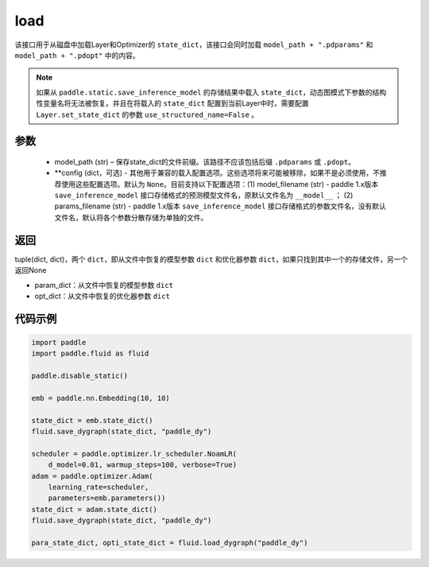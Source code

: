.. _cn_api_fluid_dygraph_load_dygraph:

load
----


.. py:function:: paddle.fluid.dygraph.load_dygraph(model_path, **configs)


该接口用于从磁盘中加载Layer和Optimizer的 ``state_dict``，该接口会同时加载 ``model_path + ".pdparams"`` 和 ``model_path + ".pdopt"`` 中的内容。

.. note::
    如果从 ``paddle.static.save_inference_model`` 的存储结果中载入 ``state_dict``，动态图模式下参数的结构性变量名将无法被恢复。并且在将载入的 ``state_dict`` 配置到当前Layer中时，需要配置 ``Layer.set_state_dict`` 的参数 ``use_structured_name=False`` 。

参数
:::::::::
    - model_path (str) – 保存state_dict的文件前缀。该路径不应该包括后缀 ``.pdparams`` 或 ``.pdopt``。
    - **config (dict，可选) - 其他用于兼容的载入配置选项。这些选项将来可能被移除，如果不是必须使用，不推荐使用这些配置选项。默认为 ``None``。目前支持以下配置选项：(1) model_filename (str) - paddle 1.x版本 ``save_inference_model`` 接口存储格式的预测模型文件名，原默认文件名为 ``__model__`` ； (2) params_filename (str) - paddle 1.x版本 ``save_inference_model`` 接口存储格式的参数文件名，没有默认文件名，默认将各个参数分散存储为单独的文件。

返回
:::::::::
tuple(dict, dict)，两个 ``dict``，即从文件中恢复的模型参数 ``dict`` 和优化器参数 ``dict``，如果只找到其中一个的存储文件，另一个返回None

- param_dict：从文件中恢复的模型参数 ``dict``
- opt_dict：从文件中恢复的优化器参数 ``dict``
  
代码示例
:::::::::

.. code-block:: python

    import paddle
    import paddle.fluid as fluid

    paddle.disable_static()

    emb = paddle.nn.Embedding(10, 10)

    state_dict = emb.state_dict()
    fluid.save_dygraph(state_dict, "paddle_dy")

    scheduler = paddle.optimizer.lr_scheduler.NoamLR(
        d_model=0.01, warmup_steps=100, verbose=True)
    adam = paddle.optimizer.Adam(
        learning_rate=scheduler,
        parameters=emb.parameters())
    state_dict = adam.state_dict()
    fluid.save_dygraph(state_dict, "paddle_dy")

    para_state_dict, opti_state_dict = fluid.load_dygraph("paddle_dy")
